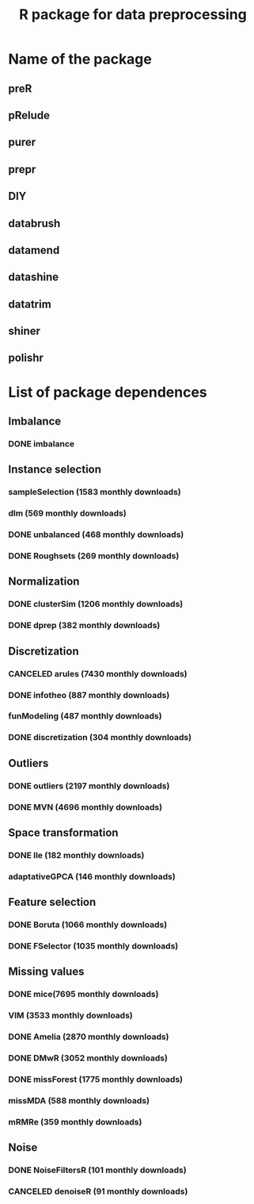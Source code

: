 #+STARTUP: indent
#+TITLE: R package for data preprocessing
* Name of the package
** preR
** pRelude
** purer
** prepr
** DIY
** databrush
** datamend
** datashine
** datatrim
** shiner
** polishr
* List of package dependences
** Imbalance
*** DONE imbalance
** Instance selection
*** sampleSelection (1583 monthly downloads)
*** dlm (569 monthly downloads)
*** DONE unbalanced (468 monthly downloads)
*** DONE Roughsets (269 monthly downloads)
** Normalization
*** DONE clusterSim (1206 monthly downloads)
*** DONE dprep (382 monthly downloads)
** Discretization
*** CANCELED arules (7430 monthly downloads)
*** DONE infotheo (887 monthly downloads)
*** funModeling (487 monthly downloads)
*** DONE discretization (304 monthly downloads)
** Outliers
*** DONE outliers (2197 monthly downloads)
*** DONE MVN (4696 monthly downloads)
** Space transformation
*** DONE lle (182 monthly downloads)
*** adaptativeGPCA (146 monthly downloads)
** Feature selection
*** DONE Boruta (1066 monthly downloads)
*** DONE FSelector (1035 monthly downloads)
** Missing values
*** DONE mice(7695 monthly downloads)
*** VIM (3533 monthly downloads)
*** DONE Amelia (2870 monthly downloads)
*** DONE DMwR (3052 monthly downloads)
*** DONE missForest (1775 monthly downloads)
*** missMDA (588 monthly downloads)
*** mRMRe (359 monthly downloads)
** Noise
*** DONE NoiseFiltersR (101 monthly downloads)
*** CANCELED denoiseR (91 monthly downloads)
